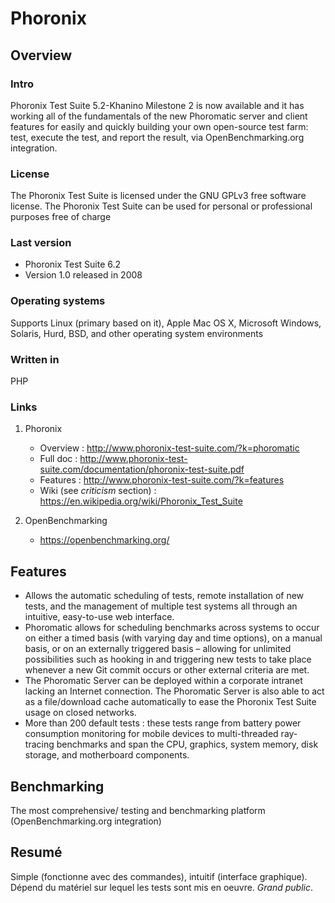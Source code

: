 * Phoronix
** Overview
*** Intro
    Phoronix Test Suite 5.2-Khanino Milestone 2 is now available and
    it has working all of the fundamentals of the new Phoromatic
    server and client features for easily and quickly building your
    own open-source test farm: test, execute the test, and report the
    result, via OpenBenchmarking.org integration.
*** License
    The Phoronix Test Suite is licensed under the GNU GPLv3 free
    software license. The Phoronix Test Suite can be used for personal
    or professional purposes free of charge
*** Last version
    - Phoronix Test Suite 6.2
    - Version 1.0 released in 2008
*** Operating systems
    Supports Linux (primary based on it), Apple Mac OS X, Microsoft
    Windows, Solaris, Hurd, BSD, and other operating system
    environments
*** Written in
    PHP
*** Links
**** Phoronix
     - Overview : http://www.phoronix-test-suite.com/?k=phoromatic
     - Full doc : http://www.phoronix-test-suite.com/documentation/phoronix-test-suite.pdf
     - Features : http://www.phoronix-test-suite.com/?k=features
     - Wiki (see /criticism/ section) : https://en.wikipedia.org/wiki/Phoronix_Test_Suite
**** OpenBenchmarking
     - https://openbenchmarking.org/
     
** Features
   - Allows the automatic scheduling of tests, remote installation of
     new tests, and the management of multiple test systems all
     through an intuitive, easy-to-use web interface.
   - Phoromatic allows for scheduling benchmarks across systems to
     occur on either a timed basis (with varying day and time
     options), on a manual basis, or on an externally triggered basis
     -- allowing for unlimited possibilities such as hooking in and
     triggering new tests to take place whenever a new Git commit
     occurs or other external criteria are met.
   - The Phoromatic Server can be deployed within a corporate intranet
     lacking an Internet connection. The Phoromatic Server is also
     able to act as a file/download cache automatically to ease the
     Phoronix Test Suite usage on closed networks.
   - More than 200 default tests : these tests range from battery power
     consumption monitoring for mobile devices to multi-threaded
     ray-tracing benchmarks and span the CPU, graphics, system memory,
     disk storage, and motherboard components.

** Benchmarking
   The most comprehensive/ testing and benchmarking platform
   (OpenBenchmarking.org integration)

** Resumé
   Simple (fonctionne avec des commandes), intuitif (interface
   graphique). Dépend du matériel sur lequel les tests sont mis en
   oeuvre. /Grand public/.
